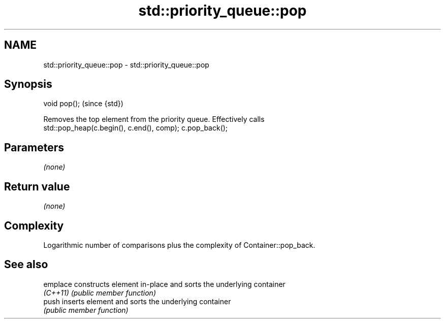 .TH std::priority_queue::pop 3 "Nov 25 2015" "2.0 | http://cppreference.com" "C++ Standard Libary"
.SH NAME
std::priority_queue::pop \- std::priority_queue::pop

.SH Synopsis
   void pop();  (since {std})

   Removes the top element from the priority queue. Effectively calls
   std::pop_heap(c.begin(), c.end(), comp); c.pop_back();

.SH Parameters

   \fI(none)\fP

.SH Return value

   \fI(none)\fP

.SH Complexity

   Logarithmic number of comparisons plus the complexity of Container::pop_back.

.SH See also

   emplace constructs element in-place and sorts the underlying container
   \fI(C++11)\fP \fI(public member function)\fP 
   push    inserts element and sorts the underlying container
           \fI(public member function)\fP 
